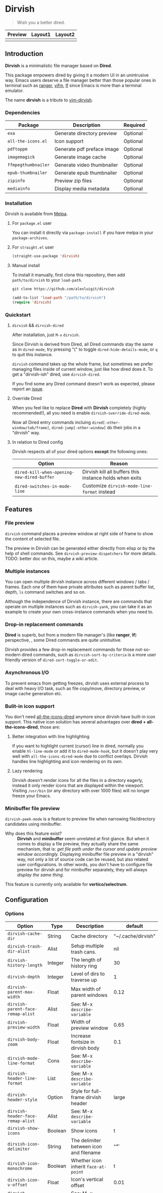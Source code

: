 #+AUTHOR: Alex Lu
#+EMAIL: alexluigit@gmail.com
#+startup: content

* *Dirvish*

[[https://melpa.org/#/dirvish][file:https://melpa.org/packages/dirvish-badge.svg]]
[[https://github.com/alexluigit/dirvish/actions/workflows/melpazoid.yml][file:https://github.com/alexluigit/dirvish/actions/workflows/melpazoid.yml/badge.svg]]

#+begin_quote
Wish you a better dired.
#+end_quote

#+ATTR_ORG: :width 1024
[[./assets/dirvish.png]]

| Preview                    | Layout1                        | Layout2               |
|----------------------------+--------------------------------+-----------------------|
| [[./assets/async-preview.gif]] | [[./assets/multiple-instance.gif]] | [[./assets/maximize.gif]] |

** Introduction

*Dirvish* is a minimalistic file manager based on *Dired*.

This package empowers dired by giving it a modern UI in an unintrusive
way. Emacs users deserve a file manager better than those popular ones in
terminal such as [[https://github.com/ranger/ranger][ranger]], [[https://github.com/vifm/vifm][vifm]], [[https://github.com/gokcehan/lf][lf]] since Emacs is more than a terminal emulator.

The name *dirvish* is a tribute to [[https://github.com/justinmk/vim-dirvish][vim-dirvish]].

*** Dependencies

| Package           | Description                | Required |
|-------------------+----------------------------+----------|
| =exa=               | Generate directory preview | Optional |
| =all-the-icons.el=  | Icon support               | Optional |
| =pdftoppm=          | Generate pdf preface image | Optional |
| =imagemagick=       | Generate image cache       | Optional |
| =ffmpegthumbnailer= | Generate video thumbnailer | Optional |
| =epub-thumbnailer=  | Generate epub thumbnailer  | Optional |
| =zipinfo=           | Preview zip files          | Optional |
| =mediainfo=         | Display media metadata     | Optional |

*** Installation

Dirvish is available from [[https://melpa.org][Melpa]].

**** For =package.el= user

You can install it directly via =package-install= if you have melpa in your =package-archives=.

**** For =straight.el= user

#+begin_src emacs-lisp
  (straight-use-package 'dirvish)
#+end_src

**** Manual install

To install it manually, first clone this repository, then add =path/to/dirvish= to your =load-path=.

#+begin_src emacs-lisp
  git clone https://github.com/alexluigit/dirvish

  (add-to-list 'load-path "/path/to/dirvish")
  (require 'dirvish)
#+end_src

*** Quickstart
**** =dirvish= && =dirvish-dired=

After installation, just =M-x= =dirvish=.

Since Dirvish is derived from Dired, all Dired commands stay the same as in
=dired-mode=, try pressing "(" to toggle =dired-hide-details-mode=, or =q= to quit
this instance.

=dirvish= command takes up the whole frame, but sometimes we prefer managing files
inside of current window, just like how dired does it. To get a "dirvish-ish"
dired, use =dirvish-dired=.

If you find some any Dired command doesn't work as expected, please report an [[https://github.com/alexluigit/dirvish/issues][issue]].

**** Override Dired

When you feel like to replace *Dired* with *Dirvish* completely (highly
recommended!), all you need is enable =dirvish-override-dired-mode=.

Now all Dired entry commands incluing =dired[-other-window/tab/frame]=,
=dired-jump[-other-window]= do their jobs in a "dirvish" way.

**** In relation to Dired config

Dirvish respects all of your dired options *except* the following ones:

| Option                                   | Reason                                                  |
|------------------------------------------+---------------------------------------------------------|
| =dired-kill-when-opening-new-dired-buffer= | Dirvish kill all buffers this instance holds when exits |
| =dired-switches-in-mode-line=              | Customize =dirvish-mode-line-format= instead            |

** Features
*** File preview

=dirvish= command places a preview window at right side of frame to show the
content of selected file.

The preview in Dirvish can be generated either directly from elisp or by the
help of shell commands. See =dirvish-preview-dispatchers= for more details. TODO:
better doc on this, maybe a wiki article.

*** Multiple instances

You can open multiple dirvish instance across different windows / tabs /
frames. Each one of them have private attributes such as parent buffer
list, depth, =ls= command switches and so on.

Although the independence of Dirvish instance, there are commands that operate
on multiple instances such as =dirvish-yank=, you can take it as an example to
create your own cross-instance commands when you need to.

*** Drop-in replacement commands

*Dired* is superb, but from a modern file manager's (like *ranger*, *lf*) perspective,
, some Dired commands are quite unintuitive.

Dirvish provides a few drop-in replacement commands for those not-so-modern
dired commands, such as =dirvish-sort-by-criteria= is a more user friendly version
of =dired-sort-toggle-or-edit=. 

*** Asynchronous I/O

To prevent emacs from getting freezes, dirvish uses external process to deal
with heavy I/O task, such as file copy/move, directory preview, or image cache
generation etc.

*** Bulit-in icon support

You don't need [[https://github.com/jtbm37/all-the-icons-dired][all-the-icons-dired]] anymore since dirvish have built-in icon
support. This native icon solution has several advantages over
*dired + all-the-icons-dired*, those are:

**** Better integration with line highlighting

  If you want to highlight current (cursor) line in dired, normally you enable
  =hl-line-mode= or add it to =dired-mode-hook=, but it doesn't play very well with
  =all-the-icons-dired-mode= due to conflict overlays. Dirvish handles line
  highlighting and icon rendering on its own.

  [[./assets/line-comparison.png]]

**** Lazy rendering

Dirvish doesn't render icons for all the files in a directory eagerly, instead
it only render icons that are displayed within the viewport. Visiting =/usr/bin=
(or any directory with over 1000 files) will no longer freeze your Emacs.

*** Minibuffer file preview

=dirvish-peek-mode= is a feature to preview file when narrowing
file/directory candidates using minibuffer.

- Why does this feature exist? ::

  *Dirvish* and *minibuffer* seem unrelated at first glance. But when it comes to
  display a file preview, they actually share the same mechanism, that is: /get
  file path under the cursor and update preview window accordingly./ Displaying
  minibuffer file preview in a "dirvish" way, not only a lot of source code can
  be reused, but also related user configurations.  In other words, you don't
  have to configure file preview for dirvish and for minibuffer separately, they
  will always /display the same thing./

This feature is currently only available for *vertico/selectrum*.

** Configuration
*** Options

| Option                          | Type    | Description                             | default            |
|---------------------------------+---------+-----------------------------------------+--------------------|
| =dirvish-cache-dir=               | String  | Cache directory                         | "~/.cache/dirvish" |
| =dirvish-trash-dir-alist=         | Alist   | Setup multiple trash cans.              | nil                |
| =dirvish-history-length=          | Integer | The length of history ring              | 30                 |
| =dirvish-depth=                   | Integer | Level of dirs to traverse up            | 1                  |
| =dirvish-parent-max-width=        | Float   | Max width of parent windows             | 0.12               |
| =dirvish-parent-face-remap-alist= | Alist   | See: M-x =describe-variable=              |                    |
| =dirvish-preview-width=           | Float   | Width of preview window                 | 0.65               |
| =dirvish-body-zoom=               | Float   | Increase fontsize in dirvish body       | 0.1                |
| =dirvish-mode-line-format=        | Cons    | See: M-x =describe-variable=              |                    |
| =dirvish-header-line-format=      | List    | See: M-x =describe-variable=              |                    |
| =dirvish-header-style=            | Option  | Style for full-frame dirvish header     | large              |
| =dirvish-header-face-remap-alist= | Alist   | See: M-x =describe-variable=              |                    |
| =dirvish-show-icons=              | Boolean | Show icons                              | t                  |
| =dirvish-icon-delimiter=          | String  | The delimiter between icon and filename | "\t"               |
| =dirvish-icon-monochrome=         | Boolean | Whether icon inherit =face-at-point=      | t                  |
| =dirvish-icon-v-offset=           | Float   | Icon's vertical offset                  | 0.01               |
| =dirvish-preview-dispatchers=     | Hook    | See: M-x =describe-variable=              |                    |

*** Hooks

| Hook                       | Description                               |
|----------------------------+-------------------------------------------|
| =dirvish-activation-hook=    | Hook for dirvish instance initialization. |
| =dirvish-mode-hook=          | Hook for parent buffer initialization.    |
| =dirvish-preview-setup-hook= | Hook for preview buffer initialization.   |

*** Example config

Here is an example config.  There are several third-party packages listed in
this section, all of these tools are independent to each other yet can operate
in tandem.  I highly suggest you trying them out and see if they can improve
your workflow. [TODO: a video demo] The compatibilities with other packages
still needs work, but generally Dirvish works fine with the Dired ecosystem.

#+begin_src emacs-lisp
  (use-package dired
    :config
    (setq dired-recursive-deletes 'always)
    (setq delete-by-moving-to-trash t)
    (setq dired-dwim-target t)
    (setq dired-listing-switches
          "-AGhlv --group-directories-first --time-style=long-iso"))

  (use-package dired-x
    ;; Enable dired-omit-mode by default
    ;; :hook
    ;; (dired-mode . dired-omit-mode)
    :config
    ;; Make dired-omit-mode hide all "dotfiles"
    (setq dired-omit-files
          (concat dired-omit-files "\\|^\\..*$")))

  ;; Addtional syntax highlighting for dired
  (use-package diredfl
    :hook
    (dired-mode . diredfl-mode))

  ;; Narrow a dired buffer to the files matching a string.
  (use-package dired-narrow
    :config
    (bind-key "C-c C-n" 'dired-narrow dired-mode-map))

  ;; A poor man's treemacs
  (use-package dired-subtree
    :config
    (bind-key "TAB" 'dired-subtree-toggle dired-mode-map))

  ;; Drop-in replacement for find-dired
  (use-package fd-dired
    :config
    (bind-key "C-c C-f" 'fd-dired dired-mode-map))

  (use-package dirvish
    :config
    ;; Override dired with dirvish globally
    (dirvish-override-dired-mode)
    ;; Enable file preview when narrowing files in minibuffer.
    ;; This feature only support `vertico/selectrum' for now.
    (dirvish-peek-mode)
    :bind
    (:map dired-mode-map
          ("SPC" . dirvish-show-history)
          ([remap dired-do-copy] . dirvish-yank)
          ("o" . dirvish-other-buffer)))
#+end_src

** Similar projects
*** Ranger.el

Although these 2 packages have something in common, unlike *ranger.el*, which
tries to become an all-around emulation of ranger, *dirvish* is more bare-bone,
meaning it does *NOT* try to port all "goodness" from ranger. Instead, it only
aims to:

- Provides a better dired UI
- Integrates all sensible dired commands

** Issues

- Bugs are expected on Windows since dirvish has not been tested on it.
- *WIP*: compatibility issues with some third-party dired related packages.
- *WIP*: marks does not display correctly when revisit the same dirvish buffer.

Feel free to report issues.

** Acknowledgements

This package is inspired a lot by [[https://github.com/ralesi/ranger.el][ranger.el]], thanks @ralesi for creating and
maintaining it.

